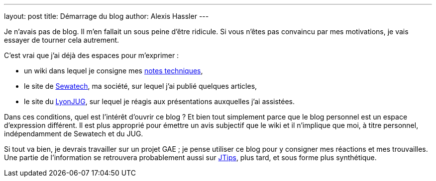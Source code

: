 ---
layout: post
title: Démarrage du blog
author: Alexis Hassler
---

Je n'avais pas de blog. 
Il m'en fallait un sous peine d'être ridicule. 
Si vous n'êtes pas convaincu par mes motivations, je vais essayer de tourner cela autrement. 

C'est vrai que j'ai déjà des espaces pour m'exprimer :

* un wiki dans lequel je consigne mes http://www.jtips.info/[notes techniques], 
* le site de http://www.sewatech.fr/[Sewatech], ma société, sur lequel j'ai publié quelques articles,
* le site du http://www.lyonjug.org/[LyonJUG], sur lequel je réagis aux présentations auxquelles j'ai assistées.

Dans ces conditions, quel est l'intérêt d'ouvrir ce blog ? 
Et bien tout simplement parce que le blog personnel est un espace d'expression différent. 
Il est plus approprié pour émettre un avis subjectif que le wiki et il n'implique que moi, à titre personnel, indépendamment de Sewatech et du JUG.

Si tout va bien, je devrais travailler sur un projet GAE ; 
je pense utiliser ce blog pour y consigner mes réactions et mes trouvailles. 
Une partie de l'information se retrouvera probablement aussi sur http://www.jtips.info/[JTips], plus tard, et sous forme plus synthétique.